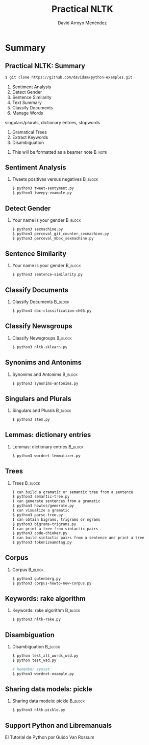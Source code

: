 #+TITLE: Practical NLTK
#+AUTHOR: David Arroyo Menéndez
#+OPTIONS: H:2 toc:nil num:t
#+LATEX_CLASS: beamer
#+LATEX_CLASS_OPTIONS: [presentation]
#+BEAMER_THEME: Madrid
#+COLUMNS: %45ITEM %10BEAMER_ENV(Env) %10BEAMER_ACT(Act) %4BEAMER_COL(Col) %8BEAMER_OPT(Opt)

* Summary
** Practical NLTK: Summary                                         
#+BEGIN_SRC bash
$ git clone https://github.com/davidam/python-examples.git
#+END_SRC

1. Sentiment Analysis
2. Detect Gender
3. Sentence Similarity      
4. Text Summary
5. Classify Documents
6. Manage Words
singulars/plurals, dictionary entries, stopwords
7. Gramatical Trees
8. Extract Keywords
9. Disambiguation

**** This will be formatted as a beamer note                       :B_note:
     :PROPERTIES:
     :BEAMER_env: note
     :END:

** Sentiment Analysis
*** Tweets positives versus negatives                               :B_block:
    :PROPERTIES:
    :BEAMER_COL: 0.98
    :BEAMER_ENV: block
    :END:
#+BEGIN_SRC bash
    $ python3 tweet-sentyment.py
    $ python3 tweepy-example.py
#+END_SRC

** Detect Gender
*** Your name is your gender                                        :B_block:
    :PROPERTIES:
    :BEAMER_COL: 0.98
    :BEAMER_ENV: block
    :END:
#+BEGIN_SRC bash
    $ python3 sexmachine.py
    $ python3 perceval_git_counter_sexmachine.py
    $ python3 perceval_mbox_sexmachine.py
#+END_SRC

** Sentence Similarity
*** Your name is your gender                                        :B_block:
    :PROPERTIES:
    :BEAMER_COL: 0.98
    :BEAMER_ENV: block
    :END:
#+BEGIN_SRC bash
    $ python3 sentence-similarity.py
#+END_SRC

** Classify Documents 
*** Classify Documents                                              :B_block:
    :PROPERTIES:
    :BEAMER_COL: 0.98
    :BEAMER_ENV: block
    :END:
#+BEGIN_SRC bash
    $ python3 doc-classification-ch06.py
#+END_SRC

** Classify Newsgroups
*** Classify Newsgroups                                             :B_block:
    :PROPERTIES:
    :BEAMER_COL: 0.98
    :BEAMER_ENV: block
    :END:
#+BEGIN_SRC bash
    $ python3 nltk-sklearn.py
#+END_SRC

** Synonims and Antonims
*** Synonims and Antonims                                           :B_block:
    :PROPERTIES:
    :BEAMER_COL: 0.98
    :BEAMER_ENV: block
    :END:
#+BEGIN_SRC bash
    $ python3 synonims-antonims.py
#+END_SRC

** Singulars and Plurals
*** Singulars and Plurals                                           :B_block:
    :PROPERTIES:
    :BEAMER_COL: 0.98
    :BEAMER_ENV: block
    :END:
#+BEGIN_SRC bash
    $ python3 stem.py
#+END_SRC

** Lemmas: dictionary entries
*** Lemmas: dictionary entries                                      :B_block:
    :PROPERTIES:
    :BEAMER_COL: 0.98
    :BEAMER_ENV: block
    :END:
#+BEGIN_SRC bash
    $ python3 wordnet-lemmatizer.py
#+END_SRC

** Trees
*** Trees                                                           :B_block:
    :PROPERTIES:
    :BEAMER_COL: 0.98
    :BEAMER_ENV: block
    :END:
#+BEGIN_SRC bash
    I can build a gramatic or semantic tree from a sentence
    $ python3 semantic-tree.py
    I can generate sentences from a gramatic
    $ python3 howtos/generate.py
    I can visualize a gramatic
    $ python3 parse-tree.py
    I can obtain bigrams, trigrams or ngrams
    $ python3 bigrams-trigrams.py
    I can print a tree from sintactic pairs
    $ python3 code-chinker.py
    I can build sintactic pairs from a sentence and print a tree
    $ python3 tokenizeandtag.py
#+END_SRC

** Corpus
*** Corpus                                                          :B_block:
    :PROPERTIES:
    :BEAMER_COL: 0.98
    :BEAMER_ENV: block
    :END:
#+BEGIN_SRC bash
    $ python3 gutenberg.py
    $ python3 corpus-howto-new-corpus.py
#+END_SRC

** Keywords: rake algorithm
*** Keywords: rake algorithm                                        :B_block:
    :PROPERTIES:
    :BEAMER_COL: 0.98
    :BEAMER_ENV: block
    :END:
#+BEGIN_SRC bash
    $ python3 nltk-rake.py
#+END_SRC

** Disambiguation
*** Disambiguation                                        :B_block:
    :PROPERTIES:
    :BEAMER_COL: 0.98
    :BEAMER_ENV: block
    :END:
#+BEGIN_SRC bash
$ python test_all_words_wsd.py
$ python test_wsd.py

# Remember synset
$ python3 wordnet-example.py
#+END_SRC

** Sharing data models: pickle 
*** Sharing data models: pickle                                     :B_block:
    :PROPERTIES:
    :BEAMER_COL: 0.98
    :BEAMER_ENV: block
    :END:     
#+BEGIN_SRC bash
$ python3 nltk-pickle.py
#+END_SRC

** Support Python and Libremanuals
El Tutorial de Python
por Guido Van Rossum
